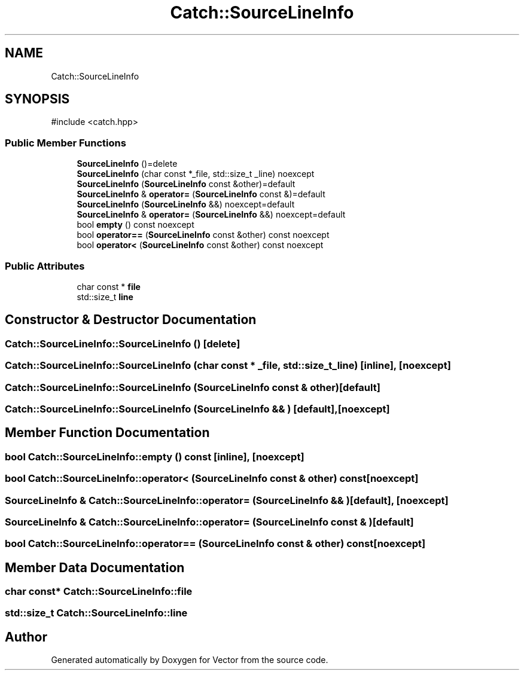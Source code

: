 .TH "Catch::SourceLineInfo" 3 "Version v3.0" "Vector" \" -*- nroff -*-
.ad l
.nh
.SH NAME
Catch::SourceLineInfo
.SH SYNOPSIS
.br
.PP
.PP
\fR#include <catch\&.hpp>\fP
.SS "Public Member Functions"

.in +1c
.ti -1c
.RI "\fBSourceLineInfo\fP ()=delete"
.br
.ti -1c
.RI "\fBSourceLineInfo\fP (char const *_file, std::size_t _line) noexcept"
.br
.ti -1c
.RI "\fBSourceLineInfo\fP (\fBSourceLineInfo\fP const &other)=default"
.br
.ti -1c
.RI "\fBSourceLineInfo\fP & \fBoperator=\fP (\fBSourceLineInfo\fP const &)=default"
.br
.ti -1c
.RI "\fBSourceLineInfo\fP (\fBSourceLineInfo\fP &&) noexcept=default"
.br
.ti -1c
.RI "\fBSourceLineInfo\fP & \fBoperator=\fP (\fBSourceLineInfo\fP &&) noexcept=default"
.br
.ti -1c
.RI "bool \fBempty\fP () const noexcept"
.br
.ti -1c
.RI "bool \fBoperator==\fP (\fBSourceLineInfo\fP const &other) const noexcept"
.br
.ti -1c
.RI "bool \fBoperator<\fP (\fBSourceLineInfo\fP const &other) const noexcept"
.br
.in -1c
.SS "Public Attributes"

.in +1c
.ti -1c
.RI "char const  * \fBfile\fP"
.br
.ti -1c
.RI "std::size_t \fBline\fP"
.br
.in -1c
.SH "Constructor & Destructor Documentation"
.PP 
.SS "Catch::SourceLineInfo::SourceLineInfo ()\fR [delete]\fP"

.SS "Catch::SourceLineInfo::SourceLineInfo (char const * _file, std::size_t _line)\fR [inline]\fP, \fR [noexcept]\fP"

.SS "Catch::SourceLineInfo::SourceLineInfo (\fBSourceLineInfo\fP const & other)\fR [default]\fP"

.SS "Catch::SourceLineInfo::SourceLineInfo (\fBSourceLineInfo\fP && )\fR [default]\fP, \fR [noexcept]\fP"

.SH "Member Function Documentation"
.PP 
.SS "bool Catch::SourceLineInfo::empty () const\fR [inline]\fP, \fR [noexcept]\fP"

.SS "bool Catch::SourceLineInfo::operator< (\fBSourceLineInfo\fP const & other) const\fR [noexcept]\fP"

.SS "\fBSourceLineInfo\fP & Catch::SourceLineInfo::operator= (\fBSourceLineInfo\fP && )\fR [default]\fP, \fR [noexcept]\fP"

.SS "\fBSourceLineInfo\fP & Catch::SourceLineInfo::operator= (\fBSourceLineInfo\fP const & )\fR [default]\fP"

.SS "bool Catch::SourceLineInfo::operator== (\fBSourceLineInfo\fP const & other) const\fR [noexcept]\fP"

.SH "Member Data Documentation"
.PP 
.SS "char const* Catch::SourceLineInfo::file"

.SS "std::size_t Catch::SourceLineInfo::line"


.SH "Author"
.PP 
Generated automatically by Doxygen for Vector from the source code\&.
